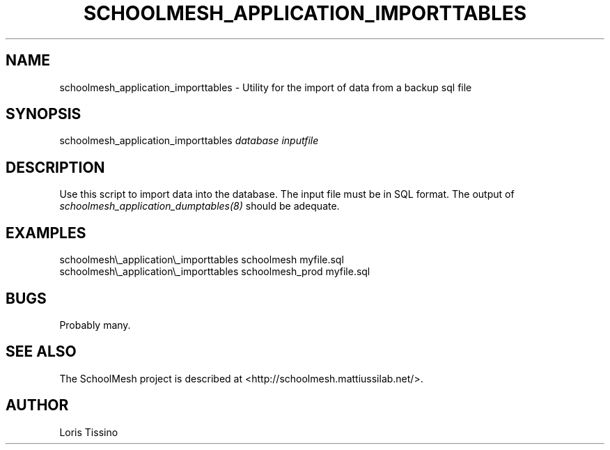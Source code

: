 .TH SCHOOLMESH_APPLICATION_IMPORTTABLES 8 "August 6, 2009" "Schoolmesh User Manuals"
.SH NAME
.PP
schoolmesh_application_importtables - Utility for the import of
data from a backup sql file
.SH SYNOPSIS
.PP
schoolmesh_application_importtables \f[I]database\f[]
\f[I]inputfile\f[]
.SH DESCRIPTION
.PP
Use this script to import data into the database\. The input file
must be in SQL format\. The output of
\f[I]schoolmesh_application_dumptables(8)\f[] should be adequate\.
.SH EXAMPLES
.PP
\f[CR]
      schoolmesh\\_application\\_importtables\ schoolmesh\ myfile\.sql\ \ 
      schoolmesh\\_application\\_importtables\ schoolmesh_prod\ myfile\.sql
\f[]
.SH BUGS
.PP
Probably many\.
.SH SEE ALSO
.PP
The SchoolMesh project is described at
<http://schoolmesh.mattiussilab.net/>\.
.SH AUTHOR
Loris Tissino
